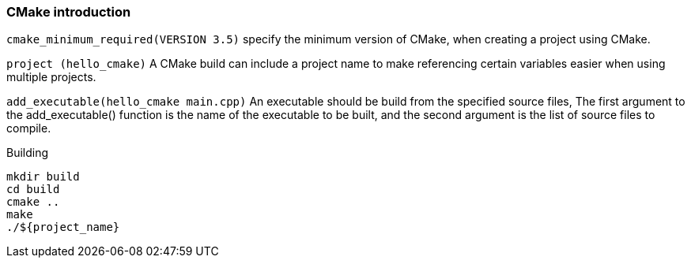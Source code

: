 ### CMake introduction

`cmake_minimum_required(VERSION 3.5)`
specify the minimum version of CMake, when creating a project using CMake.

`project (hello_cmake)`
A CMake build can include a project name to make referencing certain variables easier when using multiple projects.

`add_executable(hello_cmake main.cpp)`
An executable should be build from the specified source files, The first argument to the add_executable() function is the name of the executable to be built, 
and the second argument is the list of source files to compile.


Building
```
mkdir build
cd build
cmake ..
make
./${project_name}
```